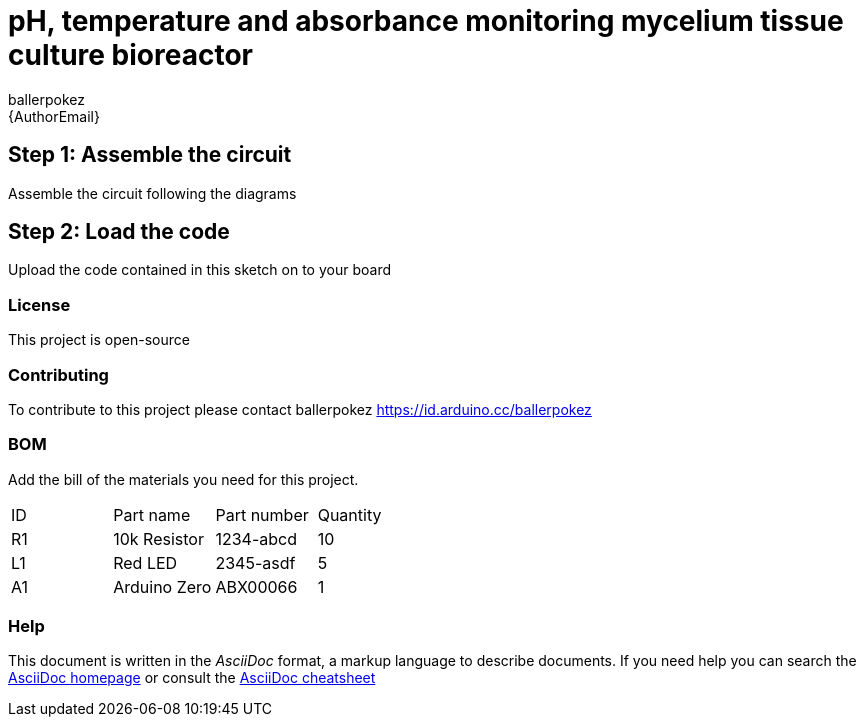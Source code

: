 :Author: ballerpokez
:Email: {AuthorEmail}
:Date: 07/10/2021
:Revision: version#
:License: Public Domain

= pH, temperature and absorbance monitoring mycelium tissue culture bioreactor

== Step 1: Assemble the circuit

Assemble the circuit following the diagrams

== Step 2: Load the code

Upload the code contained in this sketch on to your board

=== License
This project is open-source

=== Contributing
To contribute to this project please contact ballerpokez https://id.arduino.cc/ballerpokez

=== BOM
Add the bill of the materials you need for this project.

|===
| ID | Part name      | Part number | Quantity
| R1 | 10k Resistor   | 1234-abcd   | 10
| L1 | Red LED        | 2345-asdf   | 5
| A1 | Arduino Zero   | ABX00066    | 1
|===


=== Help
This document is written in the _AsciiDoc_ format, a markup language to describe documents.
If you need help you can search the http://www.methods.co.nz/asciidoc[AsciiDoc homepage]
or consult the http://powerman.name/doc/asciidoc[AsciiDoc cheatsheet]
